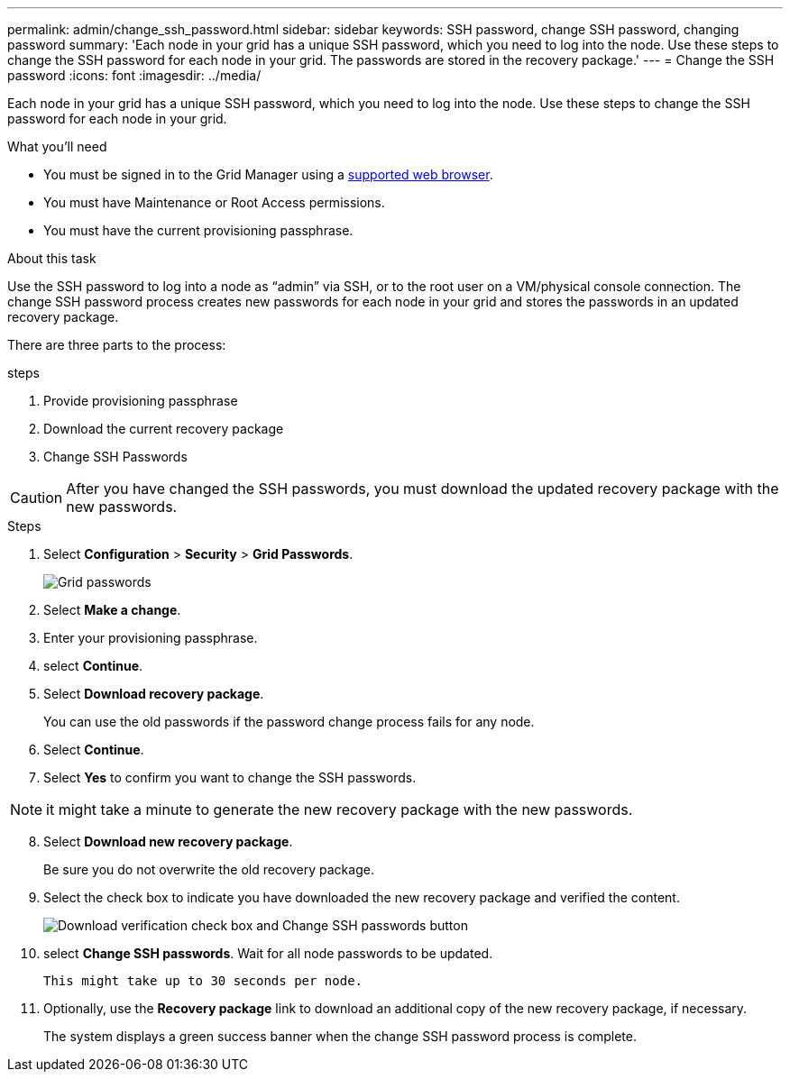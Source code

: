 ---
permalink: admin/change_ssh_password.html
sidebar: sidebar
keywords: SSH password, change SSH password, changing password
summary: 'Each node in your grid has a unique SSH password, which you need to log into the node. Use these steps to change the SSH password for each node in your grid. The passwords are stored in the recovery package.'
---
= Change the SSH password
:icons: font
:imagesdir: ../media/

[.lead]
Each node in your grid has a unique SSH password, which you need to log into the node. Use these steps to change the SSH password for each node in your grid.

.What you'll need

* You must be signed in to the Grid Manager using a xref:../admin/web_browser_requirements.adoc[supported web browser].
* You must have Maintenance or Root Access permissions.
* You must have the current provisioning passphrase.

.About this task

Use the SSH password to log into a node as “admin” via SSH, or to the root user on a VM/physical console connection. The change SSH password process creates new passwords for each node in your grid and stores the passwords in an updated recovery package.

There are three parts to the process:

.steps
. Provide provisioning passphrase
. Download the current recovery package
. Change SSH Passwords

CAUTION: After you have changed the SSH passwords, you must download the updated recovery package with the new passwords.

.Steps
. Select *Configuration* > *Security* > *Grid Passwords*.
+
image::../media/grid_password_change_ssh_password.png[Grid passwords]

. Select *Make a change*.
. Enter your provisioning passphrase.
. select *Continue*.
. Select *Download recovery package*.
+
You can use the old passwords if the password change process fails for any node.
+
. Select *Continue*.
. Select *Yes* to confirm you want to change the SSH passwords.

NOTE: it might take a minute to generate the new recovery package with the new passwords.

[start=8]
. Select *Download new recovery package*.
+
Be sure you do not overwrite the old recovery package.
+
. Select the check box to indicate you have downloaded the new recovery package and verified the content.
+
image::../media/ssh_recovery_download_verification_and_button.png[Download verification check box and Change SSH passwords button]
. select *Change SSH passwords*. Wait for all node passwords to be updated.
+
 This might take up to 30 seconds per node.
+
. Optionally, use the *Recovery package* link to download an additional copy of the new recovery package, if necessary.
+
The system displays a green success banner when the change SSH password process is complete.
